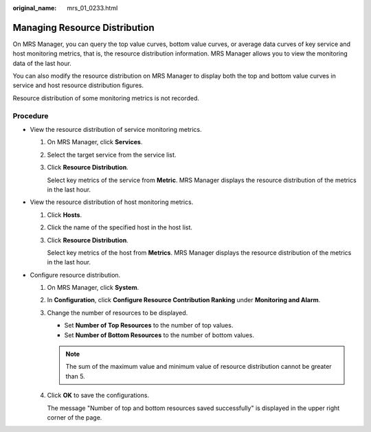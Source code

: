 :original_name: mrs_01_0233.html

.. _mrs_01_0233:

Managing Resource Distribution
==============================

On MRS Manager, you can query the top value curves, bottom value curves, or average data curves of key service and host monitoring metrics, that is, the resource distribution information. MRS Manager allows you to view the monitoring data of the last hour.

You can also modify the resource distribution on MRS Manager to display both the top and bottom value curves in service and host resource distribution figures.

Resource distribution of some monitoring metrics is not recorded.

Procedure
---------

-  View the resource distribution of service monitoring metrics.

   #. On MRS Manager, click **Services**.

   #. Select the target service from the service list.

   #. Click **Resource Distribution**.

      Select key metrics of the service from **Metric**. MRS Manager displays the resource distribution of the metrics in the last hour.

-  View the resource distribution of host monitoring metrics.

   #. Click **Hosts**.

   #. Click the name of the specified host in the host list.

   #. Click **Resource Distribution**.

      Select key metrics of the host from **Metrics**. MRS Manager displays the resource distribution of the metrics in the last hour.

-  Configure resource distribution.

   #. On MRS Manager, click **System**.

   #. In **Configuration**, click **Configure Resource Contribution Ranking** under **Monitoring and Alarm**.

   #. Change the number of resources to be displayed.

      -  Set **Number of Top Resources** to the number of top values.
      -  Set **Number of Bottom Resources** to the number of bottom values.

      .. note::

         The sum of the maximum value and minimum value of resource distribution cannot be greater than 5.

   #. Click **OK** to save the configurations.

      The message "Number of top and bottom resources saved successfully" is displayed in the upper right corner of the page.
